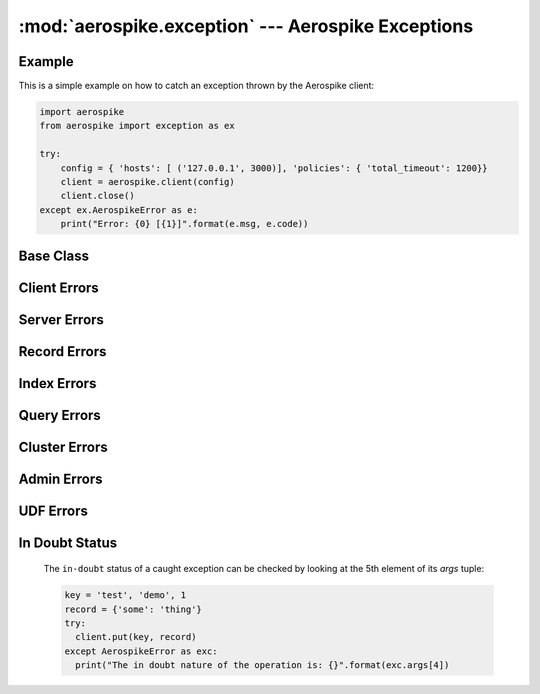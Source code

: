 .. _aerospike.exception:

***************************************************
:mod:`aerospike.exception` --- Aerospike Exceptions
***************************************************

Example
-------

.. module:: aerospike.exception
    :platform: 64-bit Linux and OS X
    :synopsis: Exceptions raised by the Aerospike client.

This is a simple example on how to catch an exception thrown by the Aerospike client:

.. code-block:: python

    import aerospike
    from aerospike import exception as ex

    try:
        config = { 'hosts': [ ('127.0.0.1', 3000)], 'policies': { 'total_timeout': 1200}}
        client = aerospike.client(config)
        client.close()
    except ex.AerospikeError as e:
        print("Error: {0} [{1}]".format(e.msg, e.code))

.. versionadded:: 1.0.44

Base Class
---------------

.. py:exception:: AerospikeError

    The parent class of all exceptions raised by the Aerospike client.

    An exception of this class type must have the following attributes:

    .. py:attribute:: code

        The associated status code.

    .. py:attribute:: msg

        The human-readable error message.

    .. py:attribute:: file

        File where the exception occurred.

    .. py:attribute:: line

        Line in the file where the exception occurred.

    .. py:attribute:: in_doubt

        ``True`` if it is possible that the command succeeded. See :ref:`indoubt`.

    .. py:attribute:: commit_status

        Set to one of :ref:`mrt_commit_status_constants` when :ref:`~aerospike.Client.commit` raises an exception.

        Otherwise, :py:obj:`None` if not set.

    .. py:attribute:: abort_status

        Set to one of :ref:`mrt_abort_status_constants` when :ref:`~aerospike.Client.abort` raises an exception.

        Otherwise, :py:obj:`None` if not set.

    In addition to accessing these attributes by their names, \
    they can also be checked by calling ``exc.args[i]``, where ``exc`` is the exception object and \
    ``i`` is the index of the attribute in the order they appear above. \
    For example, run ``exc.args[4]`` to get the ``in_doubt`` flag.

    Inherits from :py:exc:`exceptions.Exception`.

Client Errors
-------------

.. py:exception:: ClientError

    Exception class for client-side errors, often due to misconfiguration or misuse of the API methods.

    Error code: ``-1``

.. py:exception:: ParamError

    The operation was not performed because of invalid parameters.

    Error code: ``-2``

    Subclass of :py:exc:`~aerospike.exception.ClientError`.

.. py:exception:: InvalidHostError

    Host name could not be found in DNS lookup.

    Error code: ``-4``

    Subclass of :py:exc:`~aerospike.exception.ClientError`.

.. py:exception:: ClientAbortError

    Query or scan was aborted in user's callback.

    Error code: ``-5``

    Subclass of :py:exc:`~aerospike.exception.ClientError`.

.. py:exception:: InvalidNodeError

    Node invalid or could not be found.

    Error code: ``-8``

    Subclass of :py:exc:`~aerospike.exception.ClientError`.

.. py:exception:: TLSError

    TLS error occurred.

    Error code: ``-9``

    Subclass of :py:exc:`~aerospike.exception.ClientError`.

.. py:exception:: ConnectionError

    Synchronous connection error.

    Error code: ``-10``

    Subclass of :py:exc:`~aerospike.exception.ClientError`.

.. py:exception:: MaxRetriesExceeded

    Max retries limit reached.

    Error code: ``-12``

    Subclass of :py:exc:`~aerospike.exception.ClientError`.

.. py:exception:: MaxErrorRateExceeded

    The operation was not performed because the maximum error rate has been exceeded.

    Error code: ``-14``

    Subclass of :py:exc:`~aerospike.exception.ClientError`.

.. py:exception:: NoResponse

    No response received from server.

    Error code: ``-15``

    Subclass of :py:exc:`~aerospike.exception.ClientError`.

.. py:exception:: BatchFailed

    One or more keys failed in a batch.

    Error code: ``-16``

    Subclass of :py:exc:`~aerospike.exception.ClientError`.

.. py:exception:: TransactionFailed

    Transaction failed.

    Error code: ``-17``

    Subclass of :py:exc:`~aerospike.exception.ClientError`.

.. py:exception:: TransactionAlreadyCommitted

    Transaction abort called, but the transaction was already committed.

    Error code: ``-18``

    Subclass of :py:exc:`~aerospike.exception.ClientError`.

.. py:exception:: TransactionAlreadyAborted

    Transaction commit called, but the transaction was already aborted.

    Error code: ``-19``

    Subclass of :py:exc:`~aerospike.exception.ClientError`.

Server Errors
-------------

.. py:exception:: ServerError

    The parent class for all errors returned from the cluster.

    Error code: ``1``

.. py:exception:: InvalidRequest

    Request protocol invalid, or invalid protocol field.

    Error code: ``4``

    Subclass of :py:exc:`~aerospike.exception.ServerError`.

.. py:exception:: ServerFull

    The server node is running out of memory and/or storage device space
    reserved for the specified namespace.

    Error code: ``8``

    Subclass of :py:exc:`~aerospike.exception.ServerError`.

.. py:exception:: AlwaysForbidden

    Operation not allowed in current configuration.

    Error code: ``10``

    Subclass of :py:exc:`~aerospike.exception.ServerError`.

.. py:exception:: ScanAbortedError

    Scan aborted by user.

    Error code: ``15``

    Subclass of :py:exc:`~aerospike.exception.ServerError`.

.. py:exception:: UnsupportedFeature

    Encountered an unimplemented server feature.

    Error code: ``16``

    Subclass of :py:exc:`~aerospike.exception.ServerError`.

.. py:exception:: DeviceOverload

    The server node's storage device(s) can't keep up with the write load.

    Error code: ``18``

    Subclass of :py:exc:`~aerospike.exception.ServerError`.

.. py:exception:: NamespaceNotFound

    Namespace in request not found on server.

    Error code: ``20``

    Subclass of :py:exc:`~aerospike.exception.ServerError`.

.. py:exception:: ForbiddenError

    Operation not allowed at this time.

    Error code: ``22``

    Subclass of :py:exc:`~aerospike.exception.ServerError`.

.. py:exception:: ElementExistsError

    Raised when trying to alter a map key which already exists, when using a ``create_only`` policy.

    Error code: ``23``

    Subclass of :py:exc:`~aerospike.exception.ServerError`.

.. py:exception:: ElementNotFoundError

    Raised when trying to alter a map key which does not exist, when using an ``update_only`` policy.

    Error code: ``24``

    Subclass of :py:exc:`~aerospike.exception.ServerError`.

.. py:exception:: OpNotApplicable

    The operation cannot be applied to the current bin value on the server.

    Error code: ``26``

    Subclass of :py:exc:`~aerospike.exception.ServerError`.

.. py:exception:: FilteredOut

    The command was not performed because the expression was false.

    Error code: ``27``

    Subclass of :py:exc:`~aerospike.exception.ServerError`.

.. py:exception:: LostConflict

    Write command loses conflict to XDR.

    Error code: ``28``

    Subclass of :py:exc:`~aerospike.exception.ServerError`.

.. py:exception:: BatchDisabledError

    Batch functionality has been disabled.

    Error code: ``150``

    Subclass of :py:exc:`~aerospike.exception.ServerError`.

.. py:exception:: BatchMaxRequestError

    Batch max requests have been exceeded.

    Error code: ``151``

    Subclass of :py:exc:`~aerospike.exception.ServerError`.

.. py:exception:: BatchQueueFullError

    All batch queues are full.

    Error code: ``152``

    Subclass of :py:exc:`~aerospike.exception.ServerError`.

.. py:exception:: InvalidGeoJSON

    Invalid/Unsupported GeoJSON.

    Error code: ``160``

    Subclass of :py:exc:`~aerospike.exception.ServerError`.

.. py:exception:: QueryAbortedError

    Query was aborted.

    Error code: ``210``

    Subclass of :py:exc:`~aerospike.exception.ServerError`.

Record Errors
-------------

.. py:exception:: RecordError

    The parent class for record and bin exceptions exceptions associated with read and write operations.

    .. py:attribute:: key

        The key identifying the record.

    .. py:attribute:: bin

        (Optional) the bin associated with the error.

    Subclass of :py:exc:`~aerospike.exception.ServerError`.

.. py:exception:: RecordNotFound

    Record does not exist in database. May be returned by either a read or a \
    write with the policy :py:data:`aerospike.POLICY_EXISTS_UPDATE`.

    Error code: ``2``

    Subclass of :py:exc:`~aerospike.exception.RecordError`.

.. py:exception:: RecordGenerationError

    Generation of record in database does not satisfy write policy.

    Error code: ``3``

    Subclass of :py:exc:`~aerospike.exception.RecordError`.

.. py:exception:: RecordExistsError

    Record already exists. May be returned by a write with policy :py:data:`aerospike.POLICY_EXISTS_CREATE`.

    Error code: ``5``

    Subclass of :py:exc:`~aerospike.exception.RecordError`.

.. py:exception:: BinExistsError

    Bin already exists on a create-only operation.

    Error code: ``6``

    Subclass of :py:exc:`~aerospike.exception.RecordError`.

.. py:exception:: BinIncompatibleType

    Bin modification operation can't be done on an existing bin due to its value type \
    (for example appending to an integer).

    Error code: ``12``

    Subclass of :py:exc:`~aerospike.exception.RecordError`.

.. py:exception:: RecordTooBig

    Record being (re-)written can't fit in a storage write block.

    Error code: ``13``

    Subclass of :py:exc:`~aerospike.exception.RecordError`.

.. py:exception:: RecordBusy

    Too may concurrent requests for one record - a "hot-key" situation.

    Error code: ``14``

    Subclass of :py:exc:`~aerospike.exception.RecordError`.

.. py:exception:: BinNotFound

    Bin not found on update-only operation.

    Error code: ``17``

    Subclass of :py:exc:`~aerospike.exception.RecordError`.

.. py:exception:: RecordKeyMismatch

    Record key sent with command did not match key stored on server.

    Error code: ``19``

    Subclass of :py:exc:`~aerospike.exception.RecordError`.

.. py:exception:: BinNameError

    Either length of bin name exceeds the limit of 15 characters, or namespace's bin name quota was exceeded.

    Error code: ``21``

    Subclass of :py:exc:`~aerospike.exception.RecordError`.

Index Errors
------------

.. py:exception:: IndexError

    The parent class for secondary index exceptions.

    Error code: ``204``

    .. py:attribute:: index_name

        The name of the index associated with the error.

    Subclass of :py:exc:`~aerospike.exception.ServerError`.

.. py:exception:: IndexFoundError

    Error code: ``200``

    Subclass of :py:exc:`~aerospike.exception.IndexError`.

.. py:exception:: IndexNotFound

    Error code: ``201``

    Subclass of :py:exc:`~aerospike.exception.IndexError`.

.. py:exception:: IndexOOM

    The index is out of memory.

    Error code: ``202``

    Subclass of :py:exc:`~aerospike.exception.IndexError`.

.. py:exception:: IndexNotReadable

    Error code: ``203``

    Subclass of :py:exc:`~aerospike.exception.IndexError`.

.. py:exception:: IndexNameMaxLen

    Index name is too long.

    Error code: ``205``

    Subclass of :py:exc:`~aerospike.exception.IndexError`.

.. py:exception:: IndexNameMaxCount

    Reached the maximum allowed number of indexes.

    Error code: ``206``

    Subclass of :py:exc:`~aerospike.exception.IndexError`.

Query Errors
------------

.. py:exception:: QueryQueueFull

    Query processing queue is full.

    Error code: ``211``

    Subclass of :py:exc:`~aerospike.exception.QueryError`.

.. py:exception:: QueryTimeout

    Secondary index query timed out on server.

    Error code: ``212``

    Subclass of :py:exc:`~aerospike.exception.QueryError`.

.. py:exception:: QueryError

    Exception class for query errors.

    Error code: ``213``

    Subclass of :py:exc:`~aerospike.exception.ServerError`.

Cluster Errors
--------------

.. py:exception:: ClusterChangeError

    A cluster state change occurred during the request. This may also be \
    returned by scan operations with the ``fail-on-cluster-change`` flag set.

    Error code: ``7``

    Subclass of :py:exc:`~aerospike.exception.ClusterError`.

.. py:exception:: ClusterError

    Cluster discovery and connection errors.

    Error code: ``11``

    Subclass of :py:exc:`~aerospike.exception.ServerError`.

Admin Errors
------------

.. py:exception:: AdminError

    The parent class for exceptions of the security API.

    Subclass of :py:exc:`~aerospike.exception.ServerError`.

.. py:exception:: SecurityNotSupported

    Security functionality not supported by connected server.

    Error code: ``51``

    Subclass of :py:exc:`~aerospike.exception.AdminError`.

.. py:exception:: SecurityNotEnabled

    Security functionality not enabled by connected server.

    Error code: ``52``

    Subclass of :py:exc:`~aerospike.exception.AdminError`.

.. py:exception:: SecuritySchemeNotSupported

    Security scheme not supported.

    Error code: ``53``

    Subclass of :py:exc:`~aerospike.exception.AdminError`.

.. py:exception:: InvalidCommand

    Administration command is invalid.

    Error code: ``54``

    Subclass of :py:exc:`~aerospike.exception.AdminError`.

.. py:exception:: InvalidField

    Administration field is invalid.

    Error code: ``55``

    Subclass of :py:exc:`~aerospike.exception.AdminError`.

.. py:exception:: IllegalState

    Security protocol not followed.

    Error code: ``56``

    Subclass of :py:exc:`~aerospike.exception.AdminError`.

.. py:exception:: InvalidUser

    User name is invalid.

    Error code: ``60``

    Subclass of :py:exc:`~aerospike.exception.AdminError`.

.. py:exception:: UserExistsError

    User was previously created.

    Error code: ``61``

    Subclass of :py:exc:`~aerospike.exception.AdminError`.

.. py:exception:: InvalidPassword

    Error code: ``62``

    Subclass of :py:exc:`~aerospike.exception.AdminError`.

.. py:exception:: ExpiredPassword

    Error code: ``63``

    Subclass of :py:exc:`~aerospike.exception.AdminError`.

.. py:exception:: ForbiddenPassword

    Forbidden password (e.g. recently used)

    Error code: ``64``

    Subclass of :py:exc:`~aerospike.exception.AdminError`.

.. py:exception:: InvalidCredential

    Security credential is invalid.

    Error code: ``65``

    Subclass of :py:exc:`~aerospike.exception.AdminError`.

.. py:exception:: InvalidRole

    Role name is invalid.

    Error code: ``70``

    Subclass of :py:exc:`~aerospike.exception.AdminError`.

.. py:exception:: RoleExistsError

    Role already exists.

    Error code: ``71``

    Subclass of :py:exc:`~aerospike.exception.AdminError`.

.. py:exception:: InvalidPrivilege

    Error code: ``72``

    Subclass of :py:exc:`~aerospike.exception.AdminError`.

.. py:exception:: InvalidWhitelist

    Invalid IP whitelist.

    Error code: ``73``

    Subclass of :py:exc:`~aerospike.exception.AdminError`.

.. py:exception:: QuotasNotEnabled

    Quotas not enabled on server.

    Error code: ``74``

    Subclass of :py:exc:`~aerospike.exception.AdminError`.

.. py:exception:: InvalidQuota

    Error code: ``75``

    Subclass of :py:exc:`~aerospike.exception.AdminError`.

.. py:exception:: NotAuthenticated

    User must be authenticated before performing database operations.

    Error code: ``80``

    Subclass of :py:exc:`~aerospike.exception.AdminError`.

.. py:exception:: RoleViolation

    User does not possess the required role to perform the database operation.

    Error code: ``81``

    Subclass of :py:exc:`~aerospike.exception.AdminError`.

.. py:exception:: NotWhitelisted

    Command not allowed because sender IP not whitelisted.

    Error code: ``82``

    Subclass of :py:exc:`~aerospike.exception.AdminError`.

.. py:exception:: QuotaExceeded

    Error code: ``83``

    Subclass of :py:exc:`~aerospike.exception.AdminError`.

UDF Errors
----------

.. py:exception:: UDFError

    The parent class for UDF exceptions exceptions.

    Error code: ``100``

    Subclass of :py:exc:`~aerospike.exception.ServerError`.

    .. py:attribute:: module

        The UDF module associated with the error.

    .. py:attribute:: func

        Optionally the name of the UDF function.

.. py:exception:: UDFNotFound

    UDF does not exist.

    Error code: ``1301``

    Subclass of :py:exc:`~aerospike.exception.UDFError`.

.. py:exception:: LuaFileNotFound

    LUA file does not exist.

    Error code: ``1302``

    Subclass of :py:exc:`~aerospike.exception.UDFError`.

.. _indoubt:

In Doubt Status
---------------
  The ``in-doubt`` status of a caught exception can be checked by looking at the 5th element of its `args` tuple:

  .. code-block:: python

      key = 'test', 'demo', 1
      record = {'some': 'thing'}
      try:
        client.put(key, record)
      except AerospikeError as exc:
        print("The in doubt nature of the operation is: {}".format(exc.args[4])

.. versionadded:: 3.0.1
